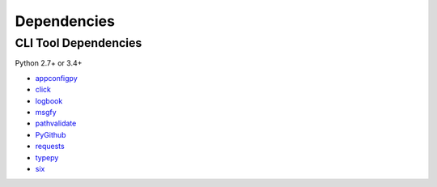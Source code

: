 Dependencies
============

CLI Tool Dependencies
----------------------
Python 2.7+ or 3.4+

- `appconfigpy <https://github.com/thombashi/appconfigpy>`__
- `click <https://github.com/pallets/click>`__
- `logbook <https://logbook.readthedocs.io/en/stable/>`__
- `msgfy <https://github.com/thombashi/msgfy>`__
- `pathvalidate <https://github.com/thombashi/pathvalidate>`__
- `PyGithub <https://pygithub.readthedocs.io/en/latest/>`__
- `requests <http://python-requests.org/>`__
- `typepy <https://github.com/thombashi/typepy>`__
- `six <https://pypi.org/project/six/>`__
